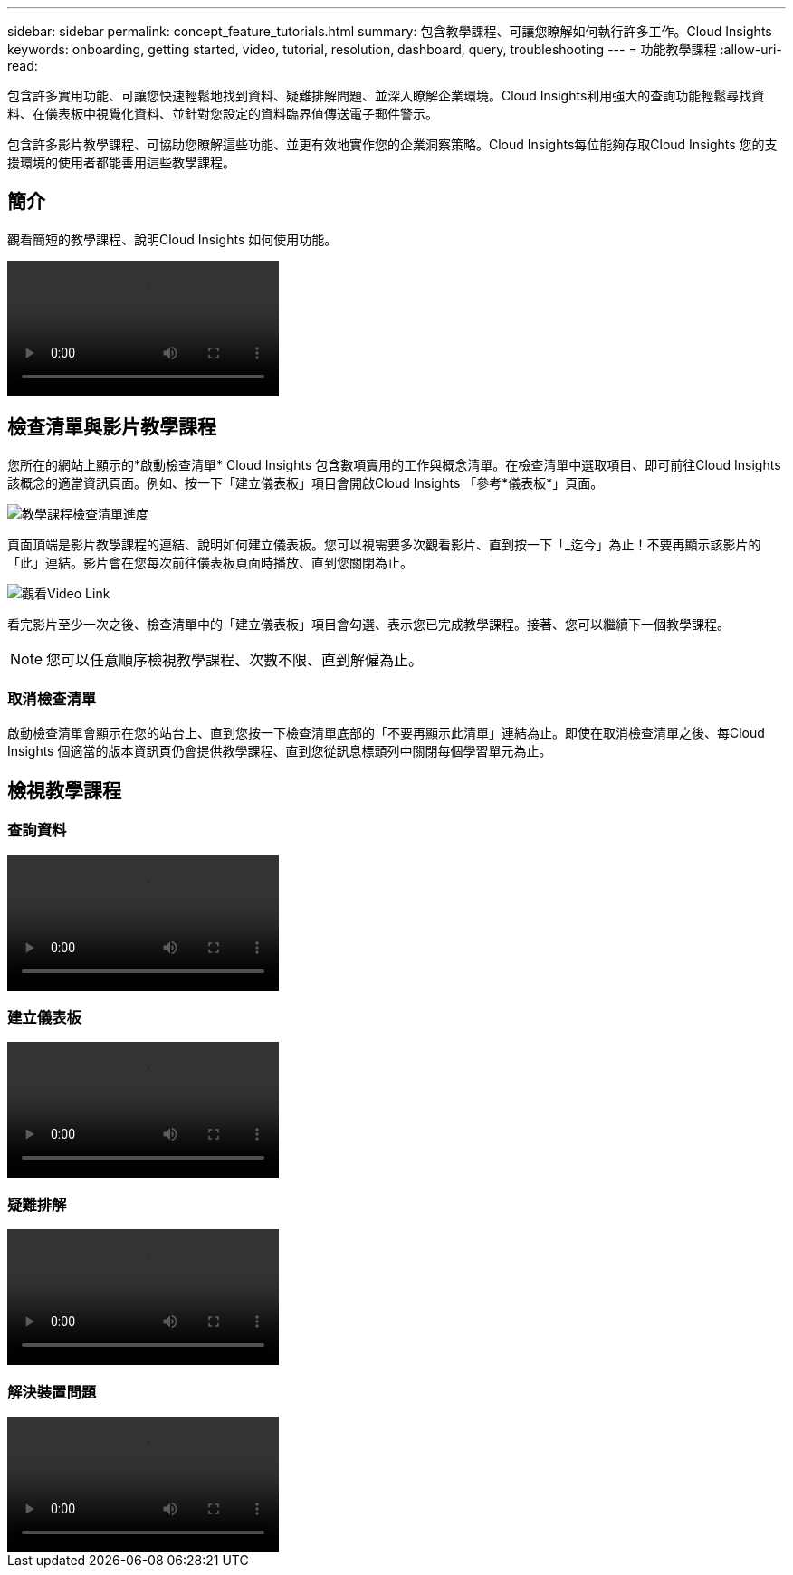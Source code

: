 ---
sidebar: sidebar 
permalink: concept_feature_tutorials.html 
summary: 包含教學課程、可讓您瞭解如何執行許多工作。Cloud Insights 
keywords: onboarding, getting started, video, tutorial, resolution, dashboard, query, troubleshooting 
---
= 功能教學課程
:allow-uri-read: 


[role="lead"]
包含許多實用功能、可讓您快速輕鬆地找到資料、疑難排解問題、並深入瞭解企業環境。Cloud Insights利用強大的查詢功能輕鬆尋找資料、在儀表板中視覺化資料、並針對您設定的資料臨界值傳送電子郵件警示。

包含許多影片教學課程、可協助您瞭解這些功能、並更有效地實作您的企業洞察策略。Cloud Insights每位能夠存取Cloud Insights 您的支援環境的使用者都能善用這些教學課程。



== 簡介

觀看簡短的教學課程、說明Cloud Insights 如何使用功能。

video::howTo.mp4[]


== 檢查清單與影片教學課程

您所在的網站上顯示的*啟動檢查清單* Cloud Insights 包含數項實用的工作與概念清單。在檢查清單中選取項目、即可前往Cloud Insights 該概念的適當資訊頁面。例如、按一下「建立儀表板」項目會開啟Cloud Insights 「參考*儀表板*」頁面。

image:OnboardingChecklist.png["教學課程檢查清單進度"]

頁面頂端是影片教學課程的連結、說明如何建立儀表板。您可以視需要多次觀看影片、直到按一下「_迄今」為止！不要再顯示該影片的「此」連結。影片會在您每次前往儀表板頁面時播放、直到您關閉為止。

image:Startup-DashboardWatchVideo.png["觀看Video Link"]

看完影片至少一次之後、檢查清單中的「建立儀表板」項目會勾選、表示您已完成教學課程。接著、您可以繼續下一個教學課程。


NOTE: 您可以任意順序檢視教學課程、次數不限、直到解僱為止。



=== 取消檢查清單

啟動檢查清單會顯示在您的站台上、直到您按一下檢查清單底部的「不要再顯示此清單」連結為止。即使在取消檢查清單之後、每Cloud Insights 個適當的版本資訊頁仍會提供教學課程、直到您從訊息標頭列中關閉每個學習單元為止。



== 檢視教學課程



=== 查詢資料

video::Queries.mp4[]


=== 建立儀表板

video::Dashboards.mp4[]


=== 疑難排解

video::Troubleshooting.mp4[]


=== 解決裝置問題

video::AHR_small.mp4[]